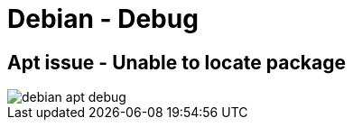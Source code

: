 = Debian - Debug

== Apt issue - Unable to locate package

image::../Images/Debug/debian_apt_debug.png[]
